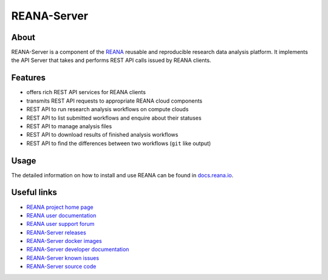 ############
REANA-Server
############

.. image:: https://img.shields.io/travis/reanahub/reana-server.svg
   :target: https://travis-ci.org/reanahub/reana-server

.. image:: https://readthedocs.org/projects/reana-server/badge/?version=latest
   :target: https://reana-server.readthedocs.io/en/latest/?badge=latest

.. image:: https://img.shields.io/coveralls/reanahub/reana-server.svg
   :target: https://coveralls.io/r/reanahub/reana-server

.. image:: https://badges.gitter.im/Join%20Chat.svg
   :target: https://gitter.im/reanahub/reana?utm_source=badge&utm_medium=badge&utm_campaign=pr-badge

.. image:: https://img.shields.io/github/license/reanahub/reana-server.svg
   :target: https://github.com/reanahub/reana-server/blob/master/LICENSE

.. image:: https://img.shields.io/badge/code%20style-black-000000.svg
   :target: https://github.com/psf/black

About
=====

REANA-Server is a component of the `REANA <http://www.reana.io/>`_ reusable and
reproducible research data analysis platform. It implements the API Server that
takes and performs REST API calls issued by REANA clients.

Features
========

- offers rich REST API services for REANA clients
- transmits REST API requests to appropriate REANA cloud components
- REST API to run research analysis workflows on compute clouds
- REST API to list submitted workflows and enquire about their statuses
- REST API to manage analysis files
- REST API to download results of finished analysis workflows
- REST API to find the differences between two workflows (``git`` like output)

Usage
=====

The detailed information on how to install and use REANA can be found in
`docs.reana.io <https://docs.reana.io>`_.

Useful links
============

- `REANA project home page <http://www.reana.io/>`_
- `REANA user documentation <https://docs.reana.io>`_
- `REANA user support forum <https://forum.reana.io>`_

- `REANA-Server releases <https://reana-server.readthedocs.io/en/latest#changes>`_
- `REANA-Server docker images <https://hub.docker.com/r/reanahub/reana-server>`_
- `REANA-Server developer documentation <https://reana-server.readthedocs.io/>`_
- `REANA-Server known issues <https://github.com/reanahub/reana-server/issues>`_
- `REANA-Server source code <https://github.com/reanahub/reana-server>`_
